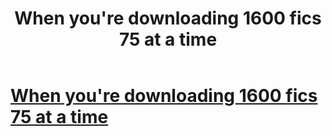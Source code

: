 #+TITLE: When you're downloading 1600 fics 75 at a time

* [[http://imgur.com/irEYinG][When you're downloading 1600 fics 75 at a time]]
:PROPERTIES:
:Author: mikexcao
:Score: 1
:DateUnix: 1453412129.0
:DateShort: 2016-Jan-22
:END:
